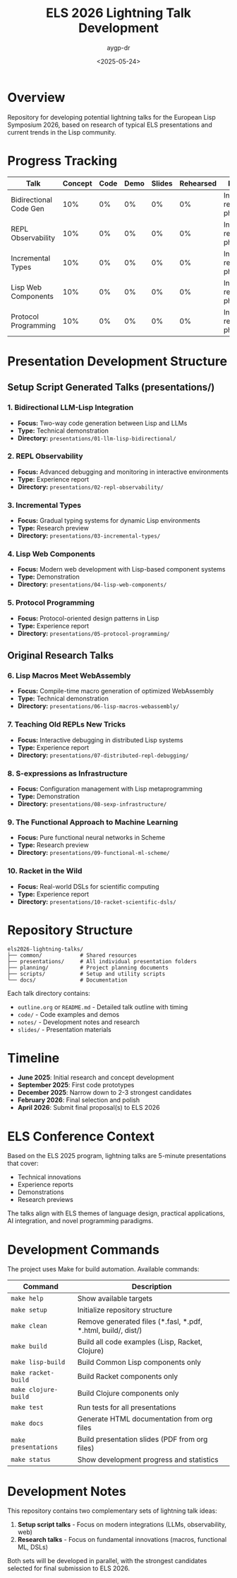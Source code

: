 #+TITLE: ELS 2026 Lightning Talk Development
#+AUTHOR: aygp-dr
#+DATE: <2025-05-24>
#+PROPERTY: header-args :mkdirp yes

* Overview

Repository for developing potential lightning talks for the European Lisp Symposium 2026, based on research of typical ELS presentations and current trends in the Lisp community.

* Progress Tracking

| Talk | Concept | Code | Demo | Slides | Rehearsed | Notes |
|------+---------+------+------+--------+-----------+-------|
| Bidirectional Code Gen | 10% | 0% | 0% | 0% | 0% | Initial research phase |
| REPL Observability | 10% | 0% | 0% | 0% | 0% | Initial research phase |
| Incremental Types | 10% | 0% | 0% | 0% | 0% | Initial research phase |
| Lisp Web Components | 10% | 0% | 0% | 0% | 0% | Initial research phase |
| Protocol Programming | 10% | 0% | 0% | 0% | 0% | Initial research phase |

* Presentation Development Structure

** Setup Script Generated Talks (presentations/)
*** 1. Bidirectional LLM-Lisp Integration
- *Focus:* Two-way code generation between Lisp and LLMs
- *Type:* Technical demonstration
- *Directory:* =presentations/01-llm-lisp-bidirectional/=

*** 2. REPL Observability
- *Focus:* Advanced debugging and monitoring in interactive environments
- *Type:* Experience report
- *Directory:* =presentations/02-repl-observability/=

*** 3. Incremental Types
- *Focus:* Gradual typing systems for dynamic Lisp environments
- *Type:* Research preview
- *Directory:* =presentations/03-incremental-types/=

*** 4. Lisp Web Components
- *Focus:* Modern web development with Lisp-based component systems
- *Type:* Demonstration
- *Directory:* =presentations/04-lisp-web-components/=

*** 5. Protocol Programming
- *Focus:* Protocol-oriented design patterns in Lisp
- *Type:* Experience report
- *Directory:* =presentations/05-protocol-programming/=

** Original Research Talks
*** 6. Lisp Macros Meet WebAssembly
- *Focus:* Compile-time macro generation of optimized WebAssembly
- *Type:* Technical demonstration
- *Directory:* =presentations/06-lisp-macros-webassembly/=

*** 7. Teaching Old REPLs New Tricks
- *Focus:* Interactive debugging in distributed Lisp systems
- *Type:* Experience report
- *Directory:* =presentations/07-distributed-repl-debugging/=

*** 8. S-expressions as Infrastructure
- *Focus:* Configuration management with Lisp metaprogramming
- *Type:* Demonstration
- *Directory:* =presentations/08-sexp-infrastructure/=

*** 9. The Functional Approach to Machine Learning
- *Focus:* Pure functional neural networks in Scheme
- *Type:* Research preview
- *Directory:* =presentations/09-functional-ml-scheme/=

*** 10. Racket in the Wild
- *Focus:* Real-world DSLs for scientific computing
- *Type:* Experience report
- *Directory:* =presentations/10-racket-scientific-dsls/=

* Repository Structure

#+BEGIN_EXAMPLE
els2026-lightning-talks/
├── common/            # Shared resources
├── presentations/     # All individual presentation folders
├── planning/          # Project planning documents
├── scripts/           # Setup and utility scripts
└── docs/              # Documentation
#+END_EXAMPLE

Each talk directory contains:
- =outline.org= or =README.md= - Detailed talk outline with timing
- =code/= - Code examples and demos
- =notes/= - Development notes and research
- =slides/= - Presentation materials

* Timeline

- **June 2025**: Initial research and concept development
- **September 2025**: First code prototypes
- **December 2025**: Narrow down to 2-3 strongest candidates
- **February 2026**: Final selection and polish
- **April 2026**: Submit final proposal(s) to ELS 2026

* ELS Conference Context

Based on the ELS 2025 program, lightning talks are 5-minute presentations that cover:
- Technical innovations
- Experience reports
- Demonstrations
- Research previews

The talks align with ELS themes of language design, practical applications, AI integration, and novel programming paradigms.

* Development Commands

The project uses Make for build automation. Available commands:

| Command | Description |
|---------|-------------|
| =make help= | Show available targets |
| =make setup= | Initialize repository structure |
| =make clean= | Remove generated files (*.fasl, *.pdf, *.html, build/, dist/) |
| =make build= | Build all code examples (Lisp, Racket, Clojure) |
| =make lisp-build= | Build Common Lisp components only |
| =make racket-build= | Build Racket components only |
| =make clojure-build= | Build Clojure components only |
| =make test= | Run tests for all presentations |
| =make docs= | Generate HTML documentation from org files |
| =make presentations= | Build presentation slides (PDF from org files) |
| =make status= | Show development progress and statistics |

* Development Notes

This repository contains two complementary sets of lightning talk ideas:
1. *Setup script talks* - Focus on modern integrations (LLMs, observability, web)
2. *Research talks* - Focus on fundamental innovations (macros, functional ML, DSLs)

Both sets will be developed in parallel, with the strongest candidates selected for final submission to ELS 2026.